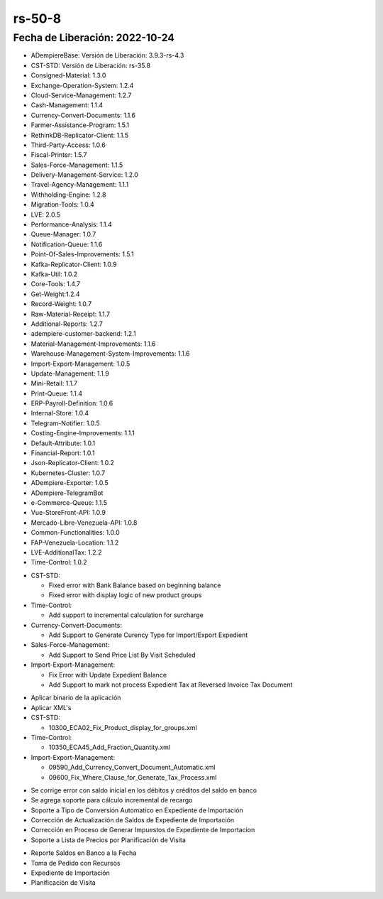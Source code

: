.. _documento/versión-50-8:

.. _No actualiza los Montos del Expediente de la Factura: https://github.com/erpcya/Control-ERPYA/issues/903
.. _Al realizar la OC no actualiza los montos: https://github.com/erpcya/Control-ERPYA/issues/904
.. _Dar Soporte a Tipo de Conversión Negociado al Expediente de Importación: https://github.com/erpcya/Control-ERPYA/issues/905
.. _Al Reversar la Planilla Generada no se puede generar nuevamente: https://github.com/erpcya/Control-ERPYA/issues/906
.. _El monto Base Facturado no concuerda con el monto ordenado: https://github.com/erpcya/Control-ERPYA/issues/907
.. _Reporte Saldo en Banco: https://github.com/erpcya/CONTROL-ANCA/issues/220


**rs-50-8**
===========

**Fecha de Liberación:** 2022-10-24
-----------------------------------

.. data:: Soporte a Versiones

- ADempiereBase: Versión de Liberación: 3.9.3-rs-4.3
- CST-STD: Versión de Liberación: rs-35.8
- Consigned-Material: 1.3.0
- Exchange-Operation-System: 1.2.4
- Cloud-Service-Management: 1.2.7
- Cash-Management: 1.1.4
- Currency-Convert-Documents: 1.1.6
- Farmer-Assistance-Program: 1.5.1
- RethinkDB-Replicator-Client: 1.1.5
- Third-Party-Access: 1.0.6
- Fiscal-Printer: 1.5.7
- Sales-Force-Management: 1.1.5
- Delivery-Management-Service: 1.2.0
- Travel-Agency-Management: 1.1.1
- Withholding-Engine: 1.2.8
- Migration-Tools: 1.0.4
- LVE: 2.0.5
- Performance-Analysis: 1.1.4
- Queue-Manager: 1.0.7
- Notification-Queue: 1.1.6
- Point-Of-Sales-Improvements: 1.5.1
- Kafka-Replicator-Client: 1.0.9
- Kafka-Util: 1.0.2
- Core-Tools: 1.4.7
- Get-Weight:1.2.4
- Record-Weight: 1.0.7
- Raw-Material-Receipt: 1.1.7
- Additional-Reports: 1.2.7
- adempiere-customer-backend: 1.2.1
- Material-Management-Improvements: 1.1.6
- Warehouse-Management-System-Improvements: 1.1.6
- Import-Export-Management: 1.0.5
- Update-Management: 1.1.9
- Mini-Retail: 1.1.7
- Print-Queue: 1.1.4
- ERP-Payroll-Definition: 1.0.6
- Internal-Store: 1.0.4
- Telegram-Notifier: 1.0.5
- Costing-Engine-Improvements: 1.1.1
- Default-Attribute: 1.0.1
- Financial-Report: 1.0.1
- Json-Replicator-Client: 1.0.2
- Kubernetes-Cluster: 1.0.7
- ADempiere-Exporter: 1.0.5
- ADempiere-TelegramBot
- e-Commerce-Queue: 1.1.5
- Vue-StoreFront-API: 1.0.9
- Mercado-Libre-Venezuela-API: 1.0.8
- Common-Functionalities: 1.0.0
- FAP-Venezuela-Location: 1.1.2
- LVE-AdditionalTax: 1.2.2
- Time-Control: 1.0.2

.. data:: Detalle Técnico

- CST-STD:

  - Fixed error with Bank Balance based on beginning balance
  - Fixed error with display logic of new product groups
  
- Time-Control:

  - Add support to incremental calculation for surcharge

- Currency-Convert-Documents:

  - Add Support to Generate Curency Type for Import/Export Expedient
  
- Sales-Force-Management:

  - Add Support to Send Price List By Visit Scheduled
  
- Import-Export-Management:

  - Fix Error with Update Expedient Balance
  - Add Support to mark not process Expedient Tax at Reversed Invoice Tax Document

.. data:: Requerimientos

- Aplicar binario de la aplicación
- Aplicar XML's

- CST-STD:

  - 10300_ECA02_Fix_Product_display_for_groups.xml
  
- Time-Control:

  - 10350_ECA45_Add_Fraction_Quantity.xml
  
- Import-Export-Management:

  - 09590_Add_Currency_Convert_Document_Automatic.xml
  - 09600_Fix_Where_Clause_for_Generate_Tax_Process.xml
  
.. data:: Novedades

- Se corrige error con saldo inicial en los débitos y créditos del saldo en banco
- Se agrega soporte para cálculo incremental de recargo
- Soporte a Tipo de Conversión Automatico en Expediente de Importación
- Corrección de Actualización de Saldos de Expediente de Importación
- Corrección en Proceso de Generar Impuestos de Expediente de Importacion
- Soporte a Lista de Precios por Planificación de Visita

.. data:: Contexto

- Reporte Saldos en Banco a la Fecha
- Toma de Pedido con Recursos
- Expediente de Importación
- Planificación de Visita

.. data:: Reportes Relacionados

  - `No actualiza los Montos del Expediente de la Factura`_
  - `Al realizar la OC no actualiza los montos`_
  - `Dar Soporte a Tipo de Conversión Negociado al Expediente de Importación`_
  - `El monto Base Facturado no concuerda con el monto ordenado`_
  - `Reporte Saldo en Banco`_